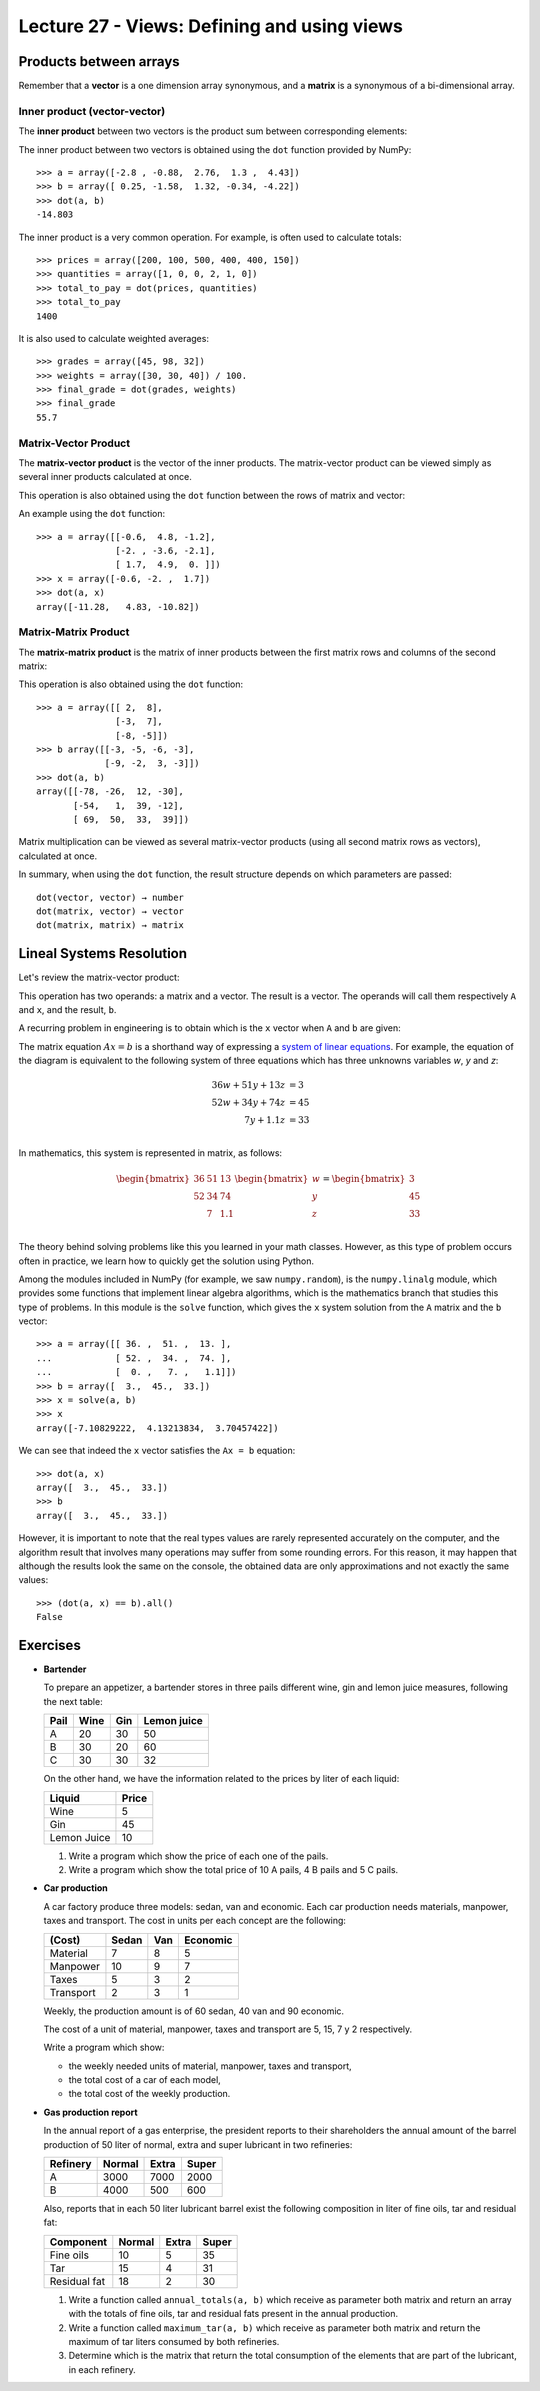 Lecture 27 - Views: Defining and using views
--------------------------------------------

Products between arrays
========================

Remember that a **vector** is a one dimension array synonymous,
and a **matrix** is a synonymous of a bi-dimensional array.

Inner product (vector-vector)
~~~~~~~~~~~~~~~~~~~~~~~~~~~~~

The **inner product** between two vectors
is the product sum between corresponding elements:

.. image:: ../../diagrams/inner-product.png

The inner product between two vectors
is obtained using the ``dot`` function 
provided by NumPy::

    >>> a = array([-2.8 , -0.88,  2.76,  1.3 ,  4.43])
    >>> b = array([ 0.25, -1.58,  1.32, -0.34, -4.22])
    >>> dot(a, b)
    -14.803

The inner product is a very common operation.
For example, is often used to calculate totals::

    >>> prices = array([200, 100, 500, 400, 400, 150])
    >>> quantities = array([1, 0, 0, 2, 1, 0])
    >>> total_to_pay = dot(prices, quantities)
    >>> total_to_pay
    1400

It is also used to calculate weighted averages::

    >>> grades = array([45, 98, 32])
    >>> weights = array([30, 30, 40]) / 100.
    >>> final_grade = dot(grades, weights)
    >>> final_grade
    55.7

Matrix-Vector Product
~~~~~~~~~~~~~~~~~~~~~~

The **matrix-vector product**
is the vector of the inner products.
The matrix-vector product can be viewed
simply as several inner products
calculated at once.

This operation is also obtained
using the ``dot`` function
between the rows of matrix and vector:

.. image:: ../../diagrams/matrix-vector.png
   :align: center

An example using the ``dot`` function::

    >>> a = array([[-0.6,  4.8, -1.2],
                   [-2. , -3.6, -2.1],
                   [ 1.7,  4.9,  0. ]])
    >>> x = array([-0.6, -2. ,  1.7])
    >>> dot(a, x)
    array([-11.28,   4.83, -10.82])

Matrix-Matrix Product
~~~~~~~~~~~~~~~~~~~~~~

The **matrix-matrix product**
is the matrix of inner products
between the first matrix rows
and columns of the second matrix:

.. image:: ../../diagrams/matrix-matrix.png
   :align: center

This operation is also obtained
using the ``dot`` function::

    >>> a = array([[ 2,  8],
                   [-3,  7],
                   [-8, -5]])
    >>> b array([[-3, -5, -6, -3],
                 [-9, -2,  3, -3]])
    >>> dot(a, b)
    array([[-78, -26,  12, -30],
           [-54,   1,  39, -12],
           [ 69,  50,  33,  39]])

Matrix multiplication
can be viewed as several matrix-vector products
(using all second matrix rows as vectors),
calculated at once.

In summary,
when using the ``dot`` function,
the result structure
depends on which parameters are passed::

    dot(vector, vector) → number
    dot(matrix, vector) → vector
    dot(matrix, matrix) → matrix

Lineal Systems Resolution
==========================

Let's review the matrix-vector product:

.. image:: ../../diagrams/diet-1.png
   :align: center

This operation has two operands:
a matrix and a vector.
The result is a vector.
The operands will call them respectively ``A`` and ``x``,
and the result, ``b``.

A recurring problem in engineering
is to obtain which is the ``x`` vector
when ``A`` and ``b`` are given:

.. image:: ../../diagrams/diet-2.png
   :align: center

The matrix equation :math:`Ax = b` is a shorthand way
of expressing a `system of linear equations`_.
For example,
the equation of the diagram
is equivalent to the following system of three equations
which has three unknowns variables `w`, `y` and `z`:

.. math::

    \begin{align}
      36w + 51y + 13z &= 3 \\
      52w + 34y + 74z &= 45 \\
             7y + 1.1z &= 33 \\
    \end{align}

.. _system of linear equations: http://en.wikipedia.org/wiki/System_of_linear_equations

In mathematics,
this system is represented in matrix, as follows:

.. math::

    \begin{bmatrix}
      36 & 51 & 13 \\
      52 & 34 & 74 \\
         &  7 & 1.1 \\
    \end{bmatrix}
    \begin{bmatrix}
       w \\ y \\ z \\
    \end{bmatrix}
    =
    \begin{bmatrix}
       3 \\ 45 \\ 33 \\
    \end{bmatrix}


The theory behind solving problems like this
you learned in your math classes.
However,
as this type of problem occurs often in practice,
we learn how to quickly get the solution
using Python.

Among the modules included in NumPy
(for example, we saw ``numpy.random``),
is the ``numpy.linalg`` module,
which provides some functions that implement linear algebra algorithms,
which is the mathematics branch that studies this type of problems.
In this module is the ``solve`` function,
which gives the ``x`` system solution
from the ``A`` matrix and the ``b`` vector::

    >>> a = array([[ 36. ,  51. ,  13. ],
    ...            [ 52. ,  34. ,  74. ],
    ...            [  0. ,   7. ,   1.1]])
    >>> b = array([  3.,  45.,  33.])
    >>> x = solve(a, b)
    >>> x
    array([-7.10829222,  4.13213834,  3.70457422])


We can see that indeed the ``x`` vector
satisfies the ``Ax = b`` equation::

    >>> dot(a, x)
    array([  3.,  45.,  33.])
    >>> b
    array([  3.,  45.,  33.])

However, it is important to note that
the real types values
are rarely represented accurately on the computer,
and the algorithm result that involves many operations
may suffer from some rounding errors.
For this reason,
it may happen that although the results look the same on the console,
the obtained data are only approximations
and not exactly the same values::

    >>> (dot(a, x) == b).all()
    False

 
Exercises
=========

* **Bartender**

  To prepare an appetizer, a  bartender stores in three pails
  different wine, gin and lemon juice measures,
  following the next table:
  
  ======= ============= ============= =============
  Pail    Wine          Gin           Lemon juice
  ======= ============= ============= =============
  A                  20            30            50
  B                  30            20            60
  C                  30            30            32
  ======= ============= ============= =============
  
  On the other hand,
  we have the information related to the prices by liter
  of each liquid:
  
  ============= ========
  Liquid        Price
  ============= ========
  Wine                 5
  Gin                 45
  Lemon Juice         10
  ============= ========
  
  #. Write a program which show the price of
     each one of the pails.
  
  #. Write a program which show the total price of
     10 A pails, 4 B pails and 5 C pails.

* **Car production**

  A car factory produce three models:
  sedan, van and economic.
  Each car production needs materials, manpower, taxes and transport.
  The cost in units per each concept are the following:
  
  ========== ======= ===== ==========
  (Cost)     Sedan   Van   Economic
  ========== ======= ===== ==========
  Material         7     8          5
  Manpower        10     9          7
  Taxes            5     3          2
  Transport        2     3          1
  ========== ======= ===== ==========
  
  Weekly, the production amount is of
  60 sedan, 40 van and 90 economic.
  
  The cost of a unit of material, manpower, taxes and transport
  are 5, 15, 7 y 2 respectively.
  
  Write a program which show:
  
  * the weekly needed units of material, manpower, taxes and transport,
  * the total cost of a car of each model,
  * the total cost of the weekly production.

* **Gas production report**

  In the annual report of a gas enterprise,
  the president reports to their shareholders
  the annual amount of the barrel production
  of 50 liter of normal, extra and super lubricant
  in two refineries:
  
  ========= ======== ======== ========
  Refinery  Normal   Extra    Super
  ========= ======== ======== ========
  A             3000     7000     2000
  B             4000      500      600
  ========= ======== ======== ========
  
  Also, reports that in each 50 liter lubricant barrel
  exist the following composition in liter of
  fine oils, tar and residual fat:
  
  ============== ======== ======== ========
  Component      Normal   Extra    Super
  ============== ======== ======== ========
  Fine oils            10        5       35
  Tar                  15        4       31
  Residual fat         18        2       30
  ============== ======== ======== ========
  
  #. Write a function called ``annual_totals(a, b)``
     which receive as parameter both matrix
     and return an array with the totals of
     fine oils, tar and residual fats present in the annual production.
  
  #. Write a function called ``maximum_tar(a, b)``
     which receive as parameter both matrix
     and return the maximum of tar liters
     consumed by both refineries.
  
  #. Determine which is the matrix that return
     the total consumption of the elements that
     are part of the lubricant, in each refinery.

.. Migración de poblaciones
.. ========================
.. 
..     *Ejercicio sacado de* [Lay97]_.
.. 
.. Estudios demográficos muestran que, cada año,
.. el 5% de la población de una ciudad
.. se muda a los suburbios (y el 95% se queda),
.. mientras que el 3% de la población de los suburbios
.. se muda a la ciudad (y el 97% se muda).
.. 
.. Estos datos pueden ser representados
.. en una **matriz de migración**:
.. 
.. .. math::
.. 
..     M =
..     \frac{1}{100}
..     \begin{bmatrix}
..       95 &  3 \\
..        5 & 97 \\
..     \end{bmatrix}
.. 
.. #. Escriba un programa que pregunte al usuario
..    cuáles son las poblaciones de la ciudad y los suburbios
..    en el año 2011,
..    y entregue una tabla con las poblaciones proyectadas
..    para los siguientes 10 años:
.. 
..    .. testcase::
.. 
..        Poblacion ciudad: `600`
..        Poblacion suburbios: `400`
.. 
..        Anno    Ciudad     Suburbios
..        ----------------------------
..        2012    582.000    418.000
..        2013    565.440    434.560
..        2014    550.205    449.795
..        2015    536.188    463.812
..        2016    523.293    476.707
..        2017    511.430    488.570
..        2018    500.515    499.485
..        2019    490.474    509.526
..        2020    481.236    518.764
..        2021    472.737    527.263
.. 
.. #. Considere ahora la siguiente variación.
..    Suponga que
..    todos los años
..    hay 14000 personas que se mudan a la ciudad
..    desde fuera de la región
..    (no desde los suburbios)
..    y 9000 personas abandonan la región;
..    además,
..    hay 13000 personas que se mudan anualmente
..    a los suburbios desde fuera de la ciudad.
.. 
..    Modifique el programa anterior
..    para resolver este problema.
.. 
.. 
.. 
.. .. [Lay97] David C. Lay.
..            *Linear Algebra and Its Applications*.
..            Addison-Wesley, 1997.


.. Construcción de una dieta
.. =========================
.. 
..     *Ejercicio sacado de* [Lay97]_.
.. 
.. La dieta Cambridge es una dieta que fue popular en la década de los 80,
.. y fue el resultado de más de ocho años de trabajo clínico e investigación
.. de un equipo de científicos liderados por el doctor Alan H. Howard
.. en la Universidad de Cambridge.
.. 
.. La dieta combina un balance preciso de carbohidratos,
.. proteínas de alta calidad y grasa,
.. junto con vitaminas, minerales, oligoelementos y electrolitos.
.. Millones de personas han usado la dieta en años recientes
.. para bajar rápidamente de peso.
.. 
.. Para alcanzar las proporciones de nutrientes deseadas,
.. el doctor Howard debió incorporar una gran variedad de comidas
.. en la dieta. Cada comida provee varios de los nutrientes,
.. pero no en las proporciones correctas.
.. Por ejemplo, la leche descremada es una buena fuente de proteínas,
.. pero contiene mucho calcio.
.. Por esto, se usó harina de soya (que tiene poco calcio)
.. para proveer las proteínas; sin embargo,
.. tiene proporcionalmente mucha grasa,
.. por lo que se agregó suero de leche a la dieta,
.. que desafortunadamente contiene muchos carbohidratos...
.. como se hace evidente,
.. el delicado problema de balancear los nutrientes es complejo.
.. 
.. La siguiente tabla muestra el aporte en nutrientes
.. por cada 100 gramos de cada uno de los tres ingredientes
.. (leche descremada, harina de soya y suero de leche):
.. 
.. ============== ==== ==== ====
.. Nutrientes       LD   HS   SL
.. ============== ==== ==== ====
.. Proteínas        36   51   13
.. Carbohidratos    52   34   74
.. Grasas            0    7  1.1
.. ============== ==== ==== ====
.. 
.. La dieta de Cambridge debe proveer 33 gramos de proteínas,
.. 45 gramos de carbohidratos y 3 gramos de grasa.
.. 
.. Escriba un programa que muestre qué cantidades de ingredientes
.. se debe usar para satisfacer los requerimientos
.. de la dieta de Cambridge.
.. 
.. .. [Lay97] David C. Lay.
..            *Linear Algebra and Its Applications*.
..            Addison-Wesley, 1997.
